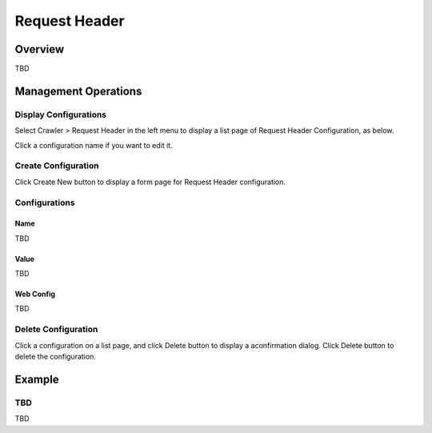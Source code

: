==============
Request Header
==============

Overview
========

TBD

Management Operations
=====================

Display Configurations
----------------------

Select Crawler > Request Header in the left menu to display a list page of Request Header Configuration, as below.

|image0|

Click a configuration name if you want to edit it.

Create Configuration
--------------------

Click Create New button to display a form page for Request Header configuration.

|image1|

Configurations
--------------

Name
::::

TBD

Value
:::::

TBD

Web Config
::::::::::

TBD

Delete Configuration
--------------------

Click a configuration on a list page, and click Delete button to display a aconfirmation dialog.
Click Delete button to delete the configuration.

Example
=======

TBD
--------------------------

TBD

.. |image0| image:: ../../../resources/images/en/10.0/admin/reqheader-1.png
.. |image1| image:: ../../../resources/images/en/10.0/admin/reqheader-2.png
